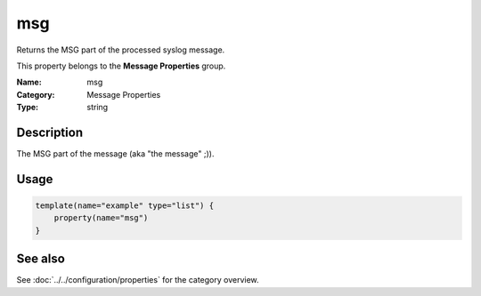 .. _prop-message-msg:
.. _properties.message.msg:

msg
===

.. index::
   single: properties; msg
   single: msg

.. summary-start

Returns the MSG part of the processed syslog message.

.. summary-end

This property belongs to the **Message Properties** group.

:Name: msg
:Category: Message Properties
:Type: string

Description
-----------
The MSG part of the message (aka "the message" ;)).

Usage
-----
.. _properties.message.msg-usage:

.. code-block:: rsyslog

   template(name="example" type="list") {
       property(name="msg")
   }

See also
--------
See :doc:`../../configuration/properties` for the category overview.
